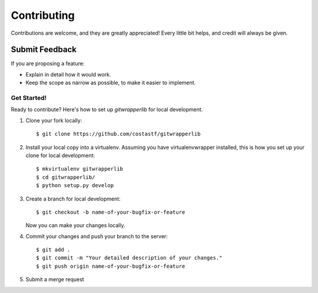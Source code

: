 ============
Contributing
============

Contributions are welcome, and they are greatly appreciated! Every
little bit helps, and credit will always be given.

Submit Feedback
~~~~~~~~~~~~~~~

If you are proposing a feature:

* Explain in detail how it would work.
* Keep the scope as narrow as possible, to make it easier to implement.

Get Started!
------------

Ready to contribute? Here's how to set up `gitwrapperlib` for local development.

1. Clone your fork locally::

    $ git clone https://github.com/costastf/gitwrapperlib

2. Install your local copy into a virtualenv. Assuming you have virtualenvwrapper installed, this is how you set up your clone for local development::

    $ mkvirtualenv gitwrapperlib
    $ cd gitwrapperlib/
    $ python setup.py develop

3. Create a branch for local development::

    $ git checkout -b name-of-your-bugfix-or-feature

   Now you can make your changes locally.

4. Commit your changes and push your branch to the server::

    $ git add .
    $ git commit -m "Your detailed description of your changes."
    $ git push origin name-of-your-bugfix-or-feature

5. Submit a merge request
